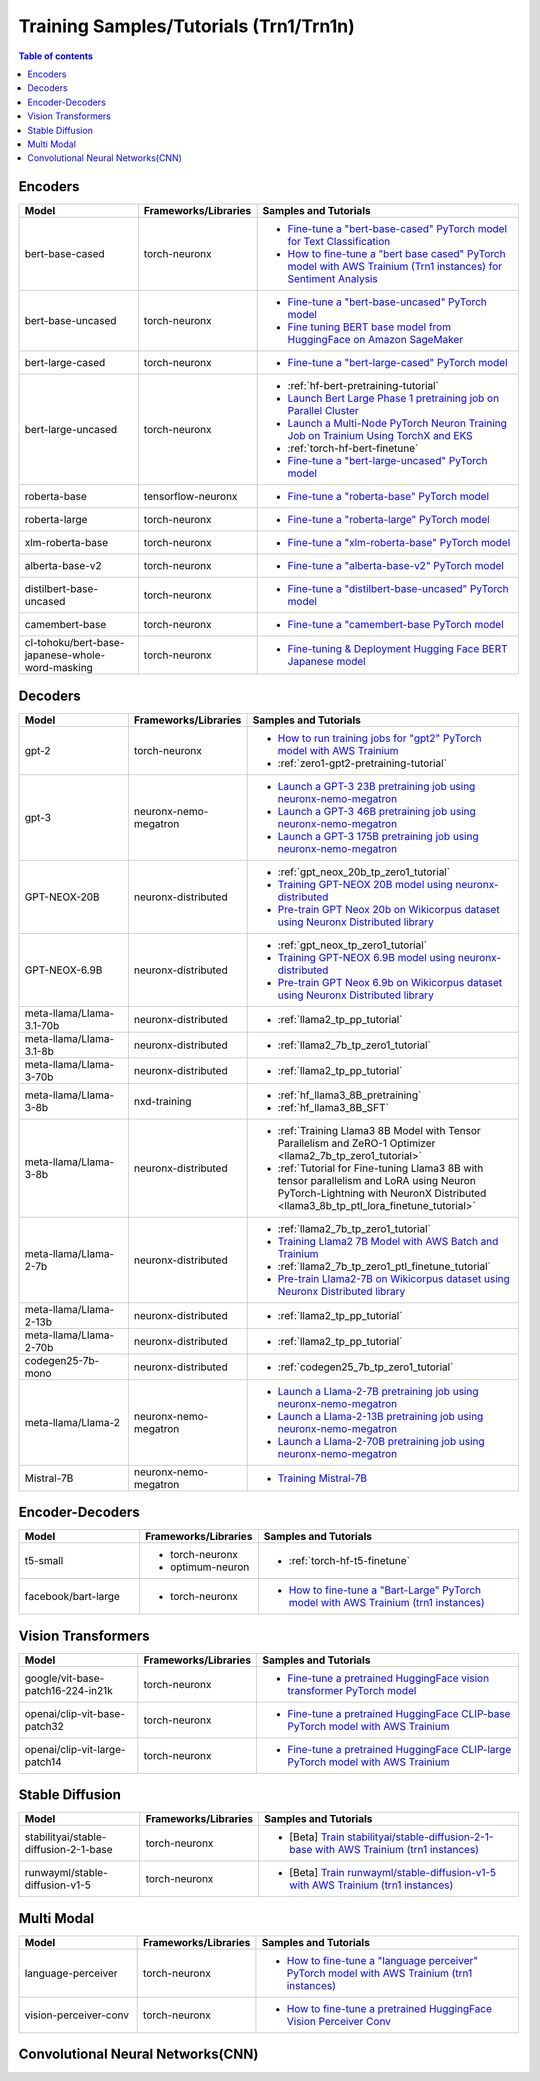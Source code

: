 .. _model_samples_training_trn1:

Training Samples/Tutorials (Trn1/Trn1n)
=======================================

.. contents:: Table of contents
   :local:
   :depth: 1


.. _encoder_model_samples_training_trn1:
 
Encoders 
--------


.. list-table::
   :widths: 20 15 45 
   :header-rows: 1
   :align: left
   :class: table-smaller-font-size

   * - Model
     - Frameworks/Libraries
     - Samples and Tutorials

   * - bert-base-cased
     - torch-neuronx
     - * `Fine-tune a "bert-base-cased" PyTorch model for Text Classification  <https://github.com/aws-neuron/aws-neuron-samples/blob/master/torch-neuronx/training/hf_text_classification/BertBaseCased.ipynb>`_
       * `How to fine-tune a "bert base cased" PyTorch model with AWS Trainium (Trn1 instances) for Sentiment Analysis <https://github.com/aws-neuron/aws-neuron-samples/blob/master/torch-neuronx/training/hf_sentiment_analysis/01-hf-single-neuron.ipynb>`_
    
   * - bert-base-uncased
     - torch-neuronx
     - * `Fine-tune a "bert-base-uncased" PyTorch model <https://github.com/aws-neuron/aws-neuron-samples/blob/master/torch-neuronx/training/hf_text_classification/BertBaseUncased.ipynb>`_
       * `Fine tuning BERT base model from HuggingFace on Amazon SageMaker <https://github.com/aws-neuron/aws-neuron-sagemaker-samples/blob/master/training/trn1-bert-fine-tuning-on-sagemaker/bert-base-uncased-amazon-polarity.ipynb>`_
   
   * - bert-large-cased
     - torch-neuronx
     - * `Fine-tune a "bert-large-cased" PyTorch model  <https://github.com/aws-neuron/aws-neuron-samples/blob/master/torch-neuronx/training/hf_text_classification/BertLargeCased.ipynb>`_
    
   * - bert-large-uncased
     - torch-neuronx
     - * :ref:`hf-bert-pretraining-tutorial`
       * `Launch Bert Large Phase 1 pretraining job on Parallel Cluster <https://github.com/aws-neuron/aws-neuron-parallelcluster-samples/blob/master/examples/jobs/dp-bert-launch-job.md>`_
       * `Launch a Multi-Node PyTorch Neuron Training Job on Trainium Using TorchX and EKS <https://github.com/aws-neuron/aws-neuron-eks-samples/tree/master/dp_bert_hf_pretrain#tutorial-launch-a-multi-node-pytorch-neuron-training-job-on-trainium-using-torchx-and-eks>`_
       * :ref:`torch-hf-bert-finetune`
       * `Fine-tune a "bert-large-uncased" PyTorch model <https://github.com/aws-neuron/aws-neuron-samples/blob/master/torch-neuronx/training/hf_text_classification/BertLargeCased.ipynb>`_
       

   * - roberta-base
     - tensorflow-neuronx
     - * `Fine-tune a "roberta-base" PyTorch model <https://github.com/aws-neuron/aws-neuron-samples/blob/master/torch-neuronx/training/hf_text_classification/RobertaBase.ipynb>`_


   * - roberta-large
     - torch-neuronx
     - * `Fine-tune a "roberta-large" PyTorch model <https://github.com/aws-neuron/aws-neuron-samples/blob/master/torch-neuronx/training/hf_text_classification/RobertaLarge.ipynb>`_

  
   * - xlm-roberta-base
     - torch-neuronx
     - * `Fine-tune a "xlm-roberta-base" PyTorch model <https://github.com/aws-neuron/aws-neuron-samples/blob/master/torch-neuronx/training/hf_text_classification/XlmRobertaBase.ipynb>`_


   * - alberta-base-v2
     - torch-neuronx
     - * `Fine-tune a "alberta-base-v2" PyTorch model <https://github.com/aws-neuron/aws-neuron-samples/blob/master/torch-neuronx/training/hf_text_classification/AlbertBase.ipynb>`_


   * - distilbert-base-uncased
     - torch-neuronx
     - * `Fine-tune a "distilbert-base-uncased" PyTorch model <https://github.com/aws-neuron/aws-neuron-samples/blob/master/torch-neuronx/training/hf_text_classification/DistilbertBaseUncased.ipynb>`_


   * - camembert-base
     - torch-neuronx
     - * `Fine-tune a "camembert-base PyTorch model <https://github.com/aws-neuron/aws-neuron-samples/blob/master/torch-neuronx/training/hf_text_classification/CamembertBase.ipynb>`_

   * - cl-tohoku/bert-base-japanese-whole-word-masking
     - torch-neuronx
     - * `Fine-tuning & Deployment Hugging Face BERT Japanese model	<https://github.com/aws-neuron/aws-neuron-samples/blob/master/torch-neuronx/training/hf_bert_jp/bert-jp-tutorial.ipynb>`_




.. _decoder_model_samples_training_trn1:


Decoders
--------

.. list-table::
   :widths: 20 15 45 
   :header-rows: 1
   :align: left
   :class: table-smaller-font-size

   * - Model
     - Frameworks/Libraries
     - Samples and Tutorials
   
   * - gpt-2
     - torch-neuronx
     - * `How to run training jobs for "gpt2" PyTorch model with AWS Trainium <https://github.com/aws-neuron/aws-neuron-samples/blob/master/torch-neuronx/training/hf_language_modeling/gpt2/gpt2.ipynb>`_
       * :ref:`zero1-gpt2-pretraining-tutorial`
   
   
   * - gpt-3
     - neuronx-nemo-megatron
     - * `Launch a GPT-3 23B pretraining job using neuronx-nemo-megatron <https://github.com/aws-neuron/aws-neuron-parallelcluster-samples/blob/master/examples/jobs/neuronx-nemo-megatron-gpt-job.md>`_
       * `Launch a GPT-3 46B pretraining job using neuronx-nemo-megatron <https://github.com/aws-neuron/aws-neuron-parallelcluster-samples/blob/master/examples/jobs/neuronx-nemo-megatron-gpt-job.md>`_
       * `Launch a GPT-3 175B pretraining job using neuronx-nemo-megatron <https://github.com/aws-neuron/aws-neuron-parallelcluster-samples/blob/master/examples/jobs/neuronx-nemo-megatron-gpt-job.md>`_


   * - GPT-NEOX-20B
     - neuronx-distributed
     - * :ref:`gpt_neox_20b_tp_zero1_tutorial`
       * `Training GPT-NEOX 20B model using neuronx-distributed	 <https://github.com/aws-neuron/aws-neuron-samples/tree/master/torch-neuronx/training/tp_dp_gpt_neox_hf_pretrain/tp_dp_gpt_neox_20b_hf_pretrain>`_
       * `Pre-train GPT Neox 20b on Wikicorpus dataset using Neuronx Distributed library <https://github.com/aws-samples/amazon-eks-machine-learning-with-terraform-and-kubeflow/blob/master/examples/neuronx-distributed/gpt_neox_20b/README.md>`_

   
   * - GPT-NEOX-6.9B
     - neuronx-distributed
     - * :ref:`gpt_neox_tp_zero1_tutorial`
       * `Training GPT-NEOX 6.9B model using neuronx-distributed		 <https://github.com/aws-neuron/aws-neuron-samples/tree/master/torch-neuronx/training/tp_dp_gpt_neox_hf_pretrain/tp_dp_gpt_neox_6.9b_hf_pretrain>`_
       * `Pre-train GPT Neox 6.9b on Wikicorpus dataset using Neuronx Distributed library <https://github.com/aws-samples/amazon-eks-machine-learning-with-terraform-and-kubeflow/blob/master/examples/neuronx-distributed/gpt_neox_6.9b/README.md#pre-train-gpt-neox-69b-on-wikicorpus-dataset-using-neuronx-distributed-library>`_

   * - meta-llama/Llama-3.1-70b
     - neuronx-distributed
     - * :ref:`llama2_tp_pp_tutorial`

   * - meta-llama/Llama-3.1-8b
     - neuronx-distributed
     - * :ref:`llama2_7b_tp_zero1_tutorial`

   * - meta-llama/Llama-3-70b
     - neuronx-distributed
     - * :ref:`llama2_tp_pp_tutorial`

   * - meta-llama/Llama-3-8b
     - nxd-training
     - * :ref:`hf_llama3_8B_pretraining`
       * :ref:`hf_llama3_8B_SFT`

   * - meta-llama/Llama-3-8b
     - neuronx-distributed
     - * :ref:`Training Llama3 8B Model with Tensor Parallelism and ZeRO-1 Optimizer <llama2_7b_tp_zero1_tutorial>`
       * :ref:`Tutorial for Fine-tuning Llama3 8B with tensor parallelism and LoRA using Neuron PyTorch-Lightning with NeuronX Distributed <llama3_8b_tp_ptl_lora_finetune_tutorial>`
            
   * - meta-llama/Llama-2-7b
     - neuronx-distributed
     - * :ref:`llama2_7b_tp_zero1_tutorial`
       * `Training Llama2 7B Model with AWS Batch and Trainium <https://github.com/aws-neuron/aws-neuron-samples/blob/master/torch-neuronx/training/aws-batch/llama2/README.md>`_
       * :ref:`llama2_7b_tp_zero1_ptl_finetune_tutorial`
       * `Pre-train Llama2-7B on Wikicorpus dataset using Neuronx Distributed library <https://github.com/aws-samples/amazon-eks-machine-learning-with-terraform-and-kubeflow/blob/master/examples/neuronx-distributed/llama2_7b/README.md>`_

   * - meta-llama/Llama-2-13b
     - neuronx-distributed
     - * :ref:`llama2_tp_pp_tutorial`

   * - meta-llama/Llama-2-70b
     - neuronx-distributed
     - * :ref:`llama2_tp_pp_tutorial`

   * - codegen25-7b-mono
     - neuronx-distributed
     - * :ref:`codegen25_7b_tp_zero1_tutorial`

   * - meta-llama/Llama-2
     - neuronx-nemo-megatron
     - * `Launch a Llama-2-7B pretraining job using neuronx-nemo-megatron <https://github.com/aws-neuron/aws-neuron-parallelcluster-samples/blob/master/examples/jobs/neuronx-nemo-megatron-llamav2-job.md>`_
       * `Launch a Llama-2-13B pretraining job using neuronx-nemo-megatron <https://github.com/aws-neuron/aws-neuron-parallelcluster-samples/blob/master/examples/jobs/neuronx-nemo-megatron-llamav2-job.md>`_
       * `Launch a Llama-2-70B pretraining job using neuronx-nemo-megatron <https://github.com/aws-neuron/aws-neuron-parallelcluster-samples/blob/master/examples/jobs/neuronx-nemo-megatron-llamav2-job.md>`_

   * - Mistral-7B
     - neuronx-nemo-megatron
     - * `Training Mistral-7B <https://github.com/aws-neuron/neuronx-nemo-megatron/blob/main/nemo/examples/nlp/language_modeling/test_mistral.sh>`_

.. _encoder_decoder_model_samples_training_trn1:

Encoder-Decoders  
----------------


.. list-table::
   :widths: 20 15 45 
   :header-rows: 1
   :align: left
   :class: table-smaller-font-size

   * - Model
     - Frameworks/Libraries
     - Samples and Tutorials

   * - t5-small
     - * torch-neuronx
       * optimum-neuron
     - * :ref:`torch-hf-t5-finetune`

   * - facebook/bart-large
     - * torch-neuronx
     - * `How to fine-tune a "Bart-Large" PyTorch model with AWS Trainium (trn1 instances) <https://github.com/aws-neuron/aws-neuron-samples/tree/master/torch-neuronx/training/hf_summarization/BartLarge.ipynb>`_


.. _vision_transformer_model_samples_training_trn1:

Vision Transformers  
-------------------

.. list-table::
   :widths: 20 15 45 
   :header-rows: 1
   :align: left
   :class: table-smaller-font-size
   
   * - Model
     - Frameworks/Libraries
     - Samples and Tutorials

   * - google/vit-base-patch16-224-in21k
     - torch-neuronx
     - * `Fine-tune a pretrained HuggingFace vision transformer PyTorch model  <https://github.com/aws-neuron/aws-neuron-samples/blob/master/torch-neuronx/training/hf_image_classification/vit.ipynb>`_

    
   * - openai/clip-vit-base-patch32
     - torch-neuronx
     - * `Fine-tune a pretrained HuggingFace CLIP-base PyTorch model with AWS Trainium  <https://github.com/aws-neuron/aws-neuron-samples/blob/master/torch-neuronx/training/hf_contrastive_image_text/CLIPBase.ipynb>`_


   * - openai/clip-vit-large-patch14
     - torch-neuronx
     - * `Fine-tune a pretrained HuggingFace CLIP-large PyTorch model with AWS Trainium <https://github.com/aws-neuron/aws-neuron-samples/blob/master/torch-neuronx/training/hf_contrastive_image_text/CLIPLarge.ipynb>`_



.. _sd_model_samples_training_trn1:

Stable Diffusion
----------------

.. list-table::
   :widths: 20 15 45 
   :header-rows: 1
   :align: left
   :class: table-smaller-font-size


   * - Model
     - Frameworks/Libraries
     - Samples and Tutorials
       

   * - stabilityai/stable-diffusion-2-1-base
     - torch-neuronx
     - * [Beta] `Train stabilityai/stable-diffusion-2-1-base with AWS Trainium (trn1 instances) <https://github.com/aws-neuron/aws-neuron-samples/tree/master/torch-neuronx/training/stable_diffusion/>`_


   * - runwayml/stable-diffusion-v1-5
     - torch-neuronx
     - * [Beta] `Train runwayml/stable-diffusion-v1-5 with AWS Trainium (trn1 instances) <https://github.com/aws-neuron/aws-neuron-samples/tree/master/torch-neuronx/training/stable_diffusion/>`_
  


.. _multi_modal_model_samples_training_trn1:

Multi Modal
-----------

.. list-table::
   :widths: 20 15 45 
   :header-rows: 1
   :align: left
   :class: table-smaller-font-size


   * - Model
     - Frameworks/Libraries
     - Samples and Tutorials
       

   * - language-perceiver
     - torch-neuronx
     - * `How to fine-tune a "language perceiver" PyTorch model with AWS Trainium (trn1 instances) <https://github.com/aws-neuron/aws-neuron-samples/blob/master/torch-neuronx/training/hf_text_classification/LanguagePerceiver.ipynb>`_


   * - vision-perceiver-conv
     - torch-neuronx
     - * `How to fine-tune a pretrained HuggingFace Vision Perceiver Conv <https://github.com/aws-neuron/aws-neuron-samples/blob/master/torch-neuronx/training/hf_image_classification/VisionPerceiverConv.ipynb>`_



.. _cnn_model_samples_training_trn1:

Convolutional Neural Networks(CNN)
----------------------------------

.. list-table::
   :widths: 20 15 45 
   :header-rows: 1
   :align: left
   :class: table-smaller-font-size
   
   * - Model
     - Frameworks/Libraries
     - Samples and Tutorials

   * - resnet50
     - torch-neuronx
     - * `How to fine-tune a pretrained ResNet50 Pytorch model with AWS Trainium (trn1 instances) using NeuronSDK <https://github.com/aws-neuron/aws-neuron-samples/tree/master/torch-neuronx/training/resnet50>`_
 - 

